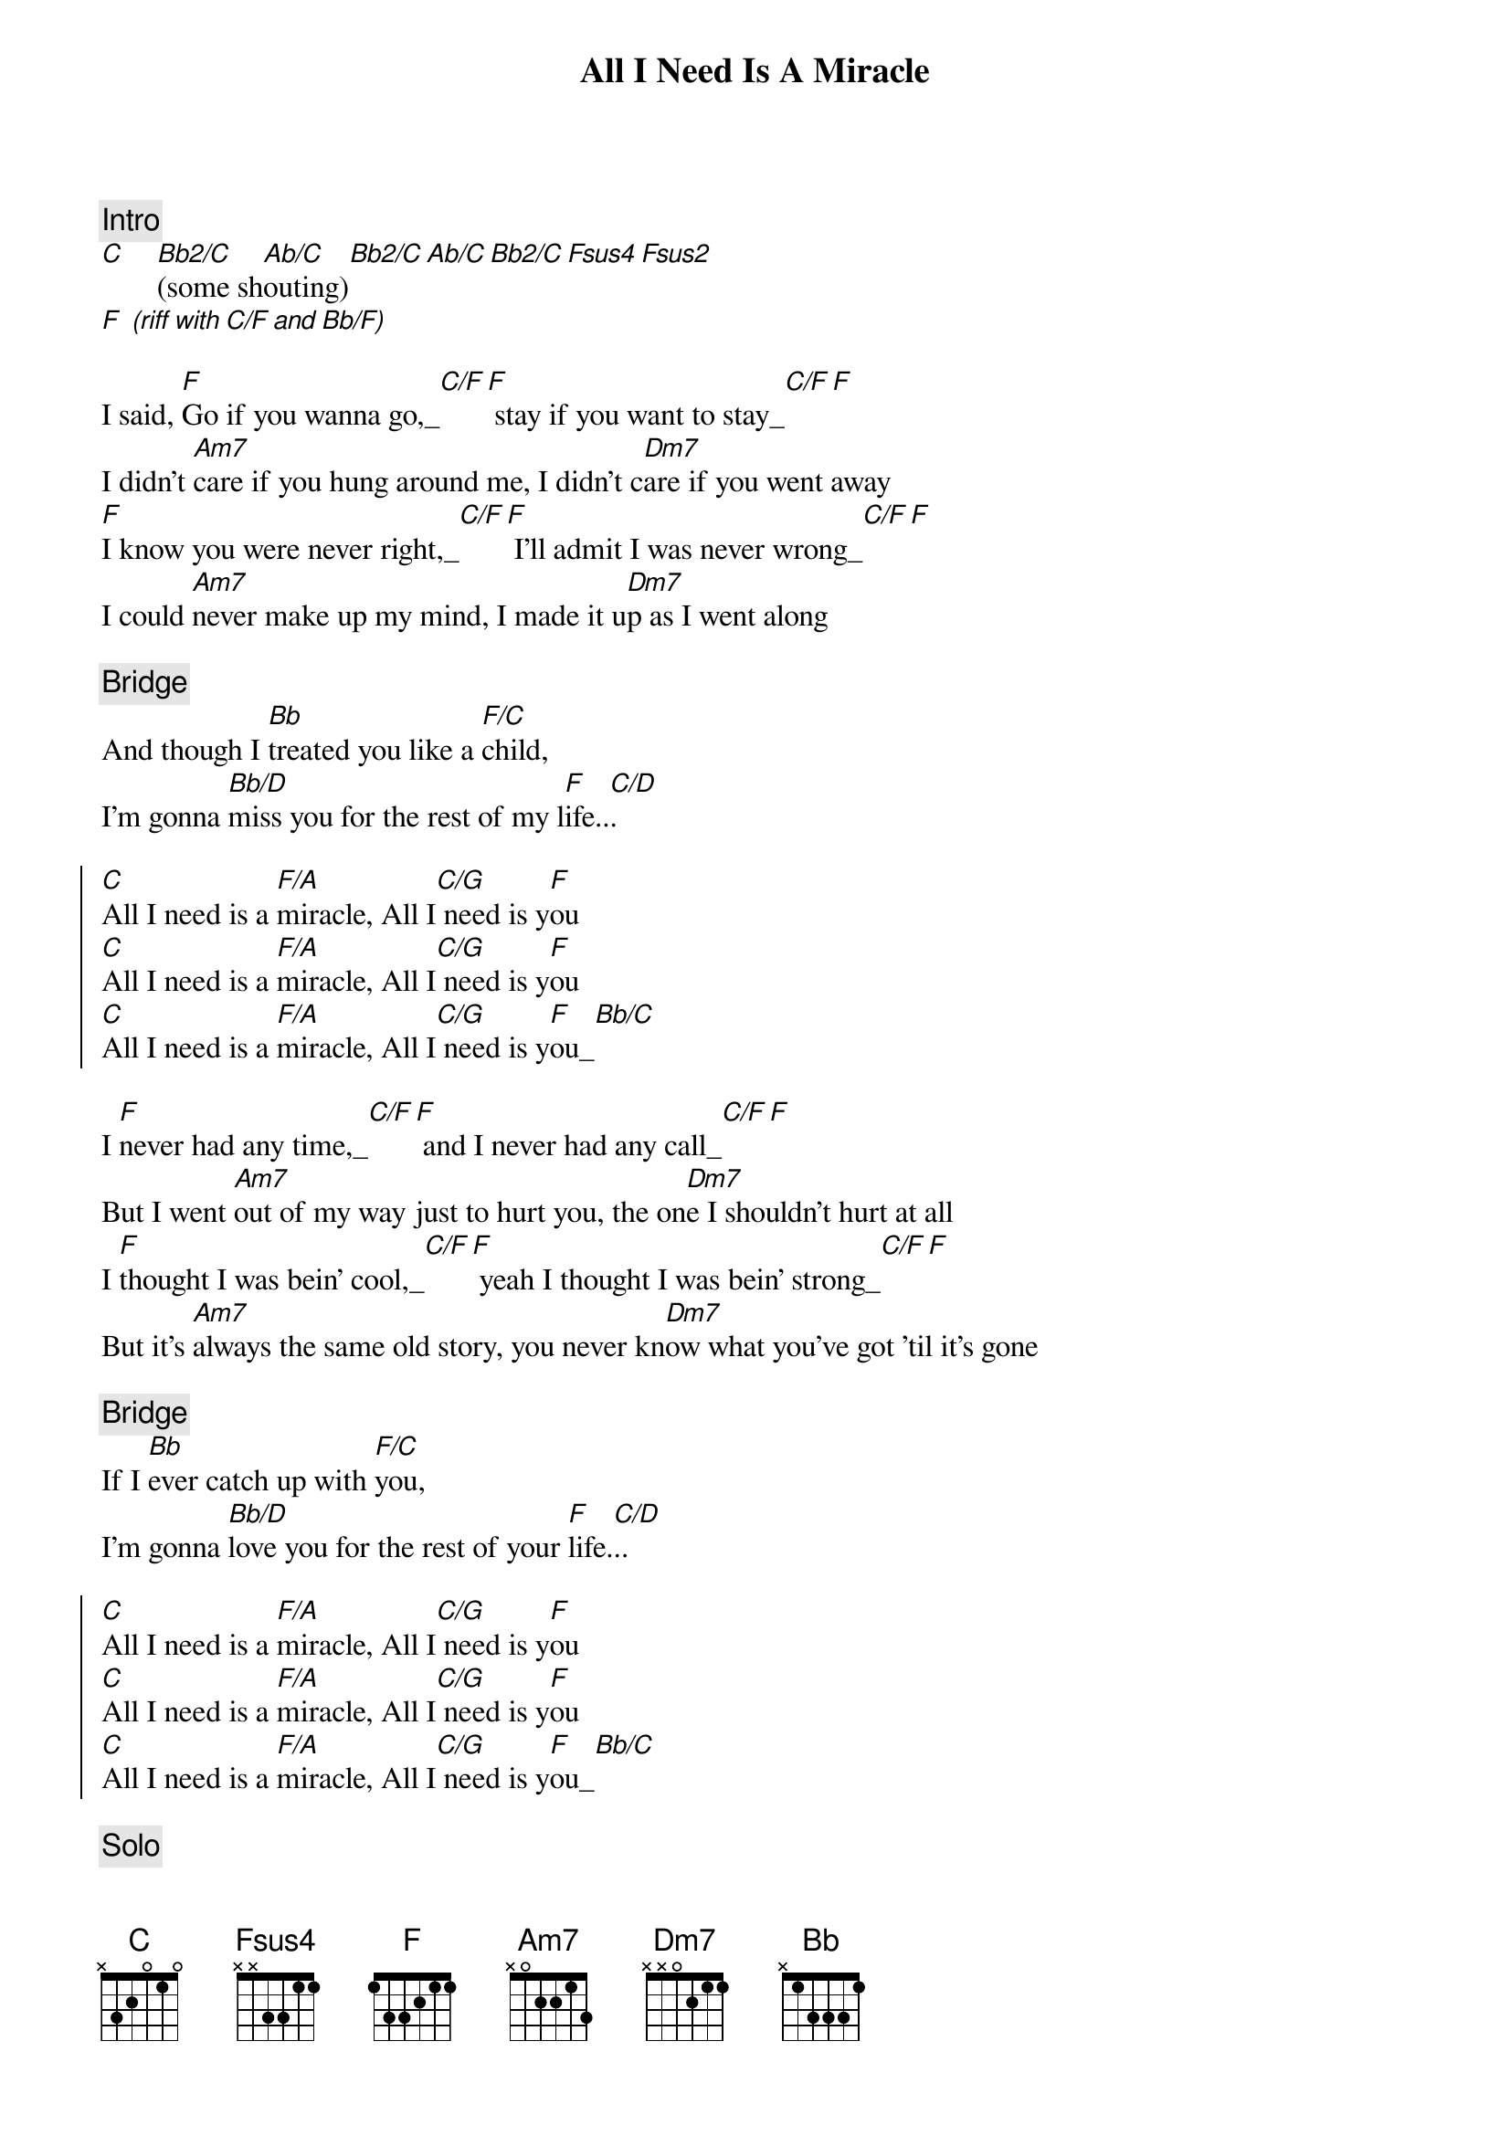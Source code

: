 {title: All I Need Is A Miracle}
{artist: Mike and the Mechanics}
{key: F}
{tempo: 120}


{comment: Intro}
[C]    [Bb2/C](some sh[Ab/C]outing)[Bb2/C][Ab/C][Bb2/C][Fsus4][Fsus2]
[F] [(riff][with][C/F][and][Bb/F)]

{start_of_verse}
I said, [F]Go if you wanna go,_[C/F][F] stay if you want to stay_[C/F][F]
I didn't [Am7]care if you hung around me, I didn't c[Dm7]are if you went away
[F]I know you were never right,_[C/F][F] I'll admit I was never wrong_[C/F][F]
I could [Am7]never make up my mind, I made it u[Dm7]p as I went along
{end_of_verse}

{comment: Bridge}
And though I [Bb]treated you like a [F/C]child,
I'm gonna [Bb/D]miss you for the rest of my l[F]ife..[C/D].

{start_of_chorus}
[C]All I need is a [F/A]miracle, All I[C/G] need is y[F]ou
[C]All I need is a [F/A]miracle, All I[C/G] need is y[F]ou
[C]All I need is a [F/A]miracle, All I[C/G] need is y[F]ou_[Bb/C]
{end_of_chorus}

{start_of_verse}
I [F]never had any time,_[C/F][F] and I never had any call_[C/F][F]
But I went [Am7]out of my way just to hurt you, the on[Dm7]e I shouldn't hurt at all
I [F]thought I was bein' cool,_[C/F][F] yeah I thought I was bein' strong_[C/F][F]
But it's [Am7]always the same old story, you never kn[Dm7]ow what you've got 'til it's gone
{end_of_verse}

{comment: Bridge}
If I [Bb]ever catch up with [F/C]you,
I'm gonna [Bb/D]love you for the rest of your [F]life.[C/D]..

{start_of_chorus}
[C]All I need is a [F/A]miracle, All I[C/G] need is y[F]ou
[C]All I need is a [F/A]miracle, All I[C/G] need is y[F]ou
[C]All I need is a [F/A]miracle, All I[C/G] need is y[F]ou_[Bb/C]
{end_of_chorus}

{comment: Solo}
| G   . . . | D/G . G . | G   . . . | D/G . G . |
| Bm7 . . . | Bm7 . . . | Em7 . . . | Em7 . . (And if I) |

{comment: Bridge}
If I [Bb]ever catch up with [F/C]you,
I'm gonna [Bb/D]love you for the rest of your [F]life.[C/D]..

{start_of_chorus}
[C]All I need is a [F/A]miracle, All I[C/G] need is y[F]ou
[C]All I need is a [F/A]miracle, All I[C/G] need is y[F]ou
[C]All I need is a [F/A]miracle, All I[C/G] need is y[F]ou
{end_of_chorus}
